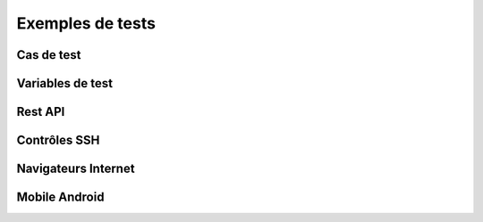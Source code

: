 Exemples de tests
=================

Cas de test
-----------

Variables de test
----------------

Rest API
--------

Contrôles SSH
-------------

Navigateurs Internet
--------------------

Mobile Android
--------------